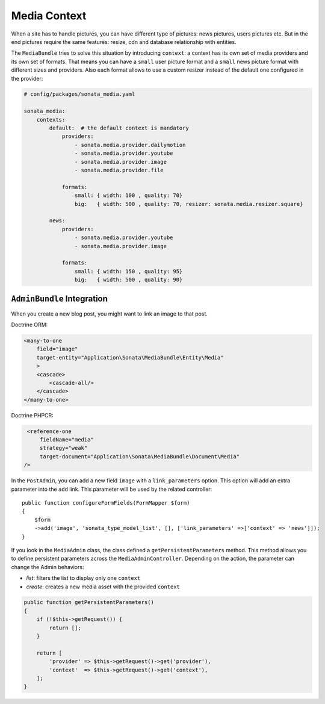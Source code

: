 Media Context
=============

When a site has to handle pictures, you can have different type of pictures:
news pictures, users pictures etc. But in the end pictures require the same
features: resize, cdn and database relationship with entities.

The ``MediaBundle`` tries to solve this situation by introducing ``context``:
a context has its own set of media providers and its own set of formats.
That means you can have a ``small`` user picture format and a ``small`` news
picture format with different sizes and providers. 
Also each format allows to use a custom resizer instead of the default one 
configured in the provider:

.. code-block:: yaml

    # config/packages/sonata_media.yaml

    sonata_media:
        contexts:
            default:  # the default context is mandatory
                providers:
                    - sonata.media.provider.dailymotion
                    - sonata.media.provider.youtube
                    - sonata.media.provider.image
                    - sonata.media.provider.file

                formats:
                    small: { width: 100 , quality: 70}
                    big:   { width: 500 , quality: 70, resizer: sonata.media.resizer.square}

            news:
                providers:
                    - sonata.media.provider.youtube
                    - sonata.media.provider.image

                formats:
                    small: { width: 150 , quality: 95}
                    big:   { width: 500 , quality: 90}

``AdminBundle`` Integration
---------------------------

When you create a new blog post, you might want to link an image to that post.

Doctrine ORM:

.. code-block:: xml

        <many-to-one
            field="image"
            target-entity="Application\Sonata\MediaBundle\Entity\Media"
            >
            <cascade>
                <cascade-all/>
            </cascade>
        </many-to-one>

Doctrine PHPCR:

.. code-block:: xml

        <reference-one
            fieldName="media"
            strategy="weak"
            target-document="Application\Sonata\MediaBundle\Document\Media"
       />

In the ``PostAdmin``, you can add a new field ``image`` with a ``link_parameters``
option. This option will add an extra parameter into the ``add`` link. This
parameter will be used by the related controller::

    public function configureFormFields(FormMapper $form)
    {
        $form
        ->add('image', 'sonata_type_model_list', [], ['link_parameters' =>['context' => 'news']]);
    }

If you look in the ``MediaAdmin`` class, the class defined a ``getPersistentParameters``
method. This method allows you to define persistent parameters across the
``MediaAdminController``. Depending on the action, the parameter can change
the Admin behaviors:

* *list*: filters the list to display only one ``context``

* *create*: creates a new media asset with the provided ``context``

.. code-block:: php

    public function getPersistentParameters()
    {
        if (!$this->getRequest()) {
            return [];
        }

        return [
            'provider' => $this->getRequest()->get('provider'),
            'context'  => $this->getRequest()->get('context'),
        ];
    }
